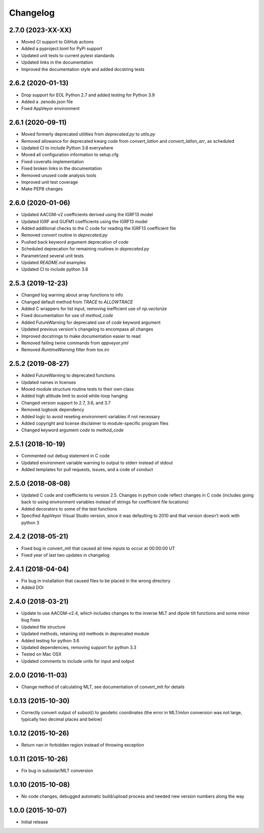 
Changelog
=========

2.7.0 (2023-XX-XX)
------------------

* Moved CI support to GitHub actions
* Added a pyproject.toml for PyPi support
* Updated unit tests to current pytest standards
* Updated links in the documentation
* Improved the documentation style and added docstring tests

2.6.2 (2020-01-13)
------------------

* Drop support for EOL Python 2.7 and added testing for Python 3.9
* Added a .zenodo.json file
* Fixed AppVeyor environment

2.6.1 (2020-09-11)
------------------

* Moved formerly deprecated utilities from `deprecated.py` to `utils.py`
* Removed allowance for deprecated kwarg `code` from `convert_latlon` and
  `convert_latlon_arr`, as scheduled
* Updated CI to include Python 3.8 everywhere
* Moved all configuration information to setup.cfg
* Fixed coveralls implementation
* Fixed broken links in the documentation
* Removed unused code analysis tools
* Improved unit test coverage
* Make PEP8 changes


2.6.0 (2020-01-06)
------------------

* Updated AACGM-v2 coefficients derived using the IGRF13 model
* Updated IGRF and GUFM1 coefficients using the IGRF13 model
* Added additional checks to the C code for reading the IGRF13 coefficient file
* Removed `convert` routine in `deprecated.py`
* Pushed back keyword argument deprecation of `code`
* Scheduled deprecation for remaining routines in `deprecated.py`
* Parametrized several unit tests
* Updated `README.md` examples
* Updated CI to include python 3.8
  

2.5.3 (2019-12-23)
------------------

* Changed log warning about array functions to info
* Changed default method from `TRACE` to `ALLOWTRACE`
* Added C wrappers for list input, removing inefficient use of `np.vectorize`
* Fixed documentation for use of `method_code`
* Added FutureWarning for deprecated use of `code` keyword argument
* Updated previous version's changelog to encompass all changes
* Improved docstrings to make documentation easier to read
* Removed failing twine commands from `appveyor.yml`
* Removed `RuntimeWarning` filter from `tox.ini`


2.5.2 (2019-08-27)
------------------

* Added FutureWarning to deprecated functions
* Updated names in licenses
* Moved module structure routine tests to their own class
* Added high altitude limit to avoid while-loop hanging
* Changed version support to 2.7, 3.6, and 3.7
* Removed logbook dependency
* Added logic to avoid reseting environment variables if not necessary
* Added copyright and license disclaimer to module-specific program files
* Changed keyword argument `code` to `method_code`
  

2.5.1 (2018-10-19)
------------------

* Commented out debug statement in C code
* Updated environment variable warning to output to stderr instead of stdout
* Added templates for pull requests, issues, and a code of conduct


2.5.0 (2018-08-08)
------------------

* Updated C code and coefficients to version 2.5.  Changes in python
  code reflect changes in C code (includes going back to using environment
  variables instead of strings for coefficient file locations)
* Added decorators to some of the test functions
* Specified AppVeyor Visual Studio version, since it was defaulting to 2010 and
  that version doesn't work with python 3


2.4.2 (2018-05-21)
------------------

* Fixed bug in convert_mlt that caused all time inputs to occur
  at 00:00:00 UT
* Fixed year of last two updates in changelog


2.4.1 (2018-04-04)
------------------

* Fix bug in installation that caused files to be placed in the wrong
  directory
* Added DOI


2.4.0 (2018-03-21)
------------------

* Update to use AACGM-v2.4, which includes changes to the inverse MLT and
  dipole tilt functions and some minor bug fixes
* Updated file structure
* Updated methods, retaining old methods in deprecated module
* Added testing for python 3.6
* Updated dependencies, removing support for python 3.3
* Tested on Mac OSX
* Updated comments to include units for input and output


2.0.0 (2016-11-03)
------------------

* Change method of calculating MLT, see documentation of convert_mlt for details


1.0.13 (2015-10-30)
-------------------

* Correctly convert output of subsol() to geodetic coordinates (the error in
  MLT/mlon conversion was not large, typically two decimal places and below)


1.0.12 (2015-10-26)
-------------------

* Return nan in forbidden region instead of throwing exception


1.0.11 (2015-10-26)
-------------------

* Fix bug in subsolar/MLT conversion


1.0.10 (2015-10-08)
-------------------

* No code changes, debugged automatic build/upload process and needed new
  version numbers along the way


1.0.0 (2015-10-07)
------------------

* Initial release
